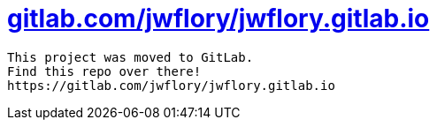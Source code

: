 = https://gitlab.com/jwflory/jwflory.gitlab.io[gitlab.com/jwflory/jwflory.gitlab.io]

----
This project was moved to GitLab.
Find this repo over there!
https://gitlab.com/jwflory/jwflory.gitlab.io
----
